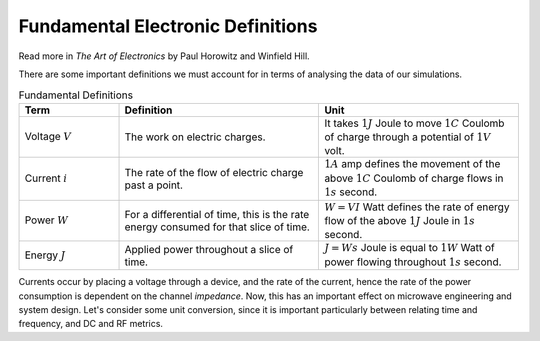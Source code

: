 Fundamental Electronic Definitions
----------------------------------

Read more in *The Art of Electronics* by Paul Horowitz and Winfield Hill.

There are some important definitions we must account for in terms of analysing the data of our simulations.

.. list-table:: Fundamental Definitions
   :widths: 25 50 50
   :header-rows: 1

   * - Term
     - Definition
     - Unit
   * - Voltage :math:`V`
     - The work on electric charges.
     - It takes :math:`1J` Joule to move :math:`1C` Coulomb of charge through a potential of :math:`1V` volt.
   * - Current :math:`i`
     - The rate of the flow of electric charge past a point.
     - :math:`1A` amp defines the movement of the above :math:`1C` Coulomb of charge flows in :math:`1s` second.
   * - Power :math:`W`
     - For a differential of time, this is the rate energy consumed for that slice of time.
     - :math:`W = VI` Watt defines the rate of energy flow of the above :math:`1J` Joule in :math:`1s` second.
   * - Energy :math:`J`
     - Applied power throughout a slice of time.
     - :math:`J = Ws` Joule is equal to :math:`1W` Watt of power flowing throughout :math:`1s` second.


Currents occur by placing a voltage through a device, and the rate of the current, hence the rate of the power consumption is dependent on the channel *impedance*.
Now, this has an important effect on microwave engineering and system design.
Let's consider some unit conversion, since it is important particularly between relating time and frequency, and DC and RF metrics.

